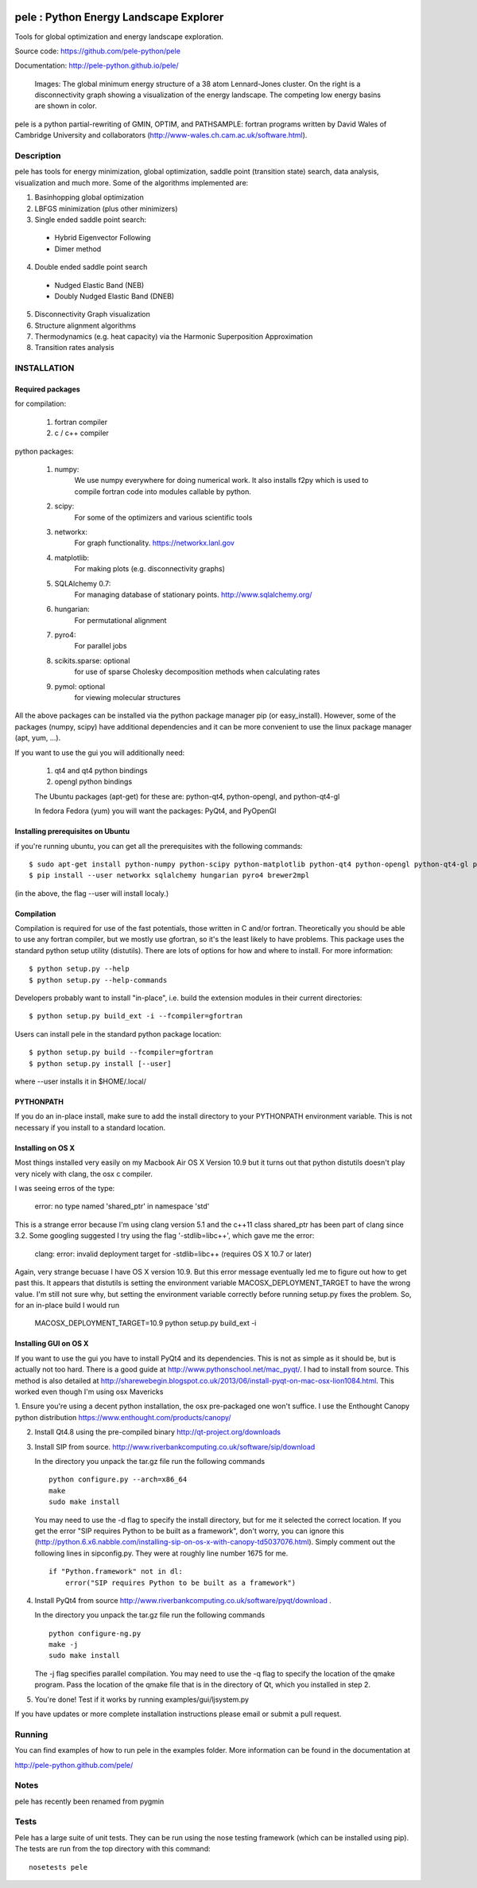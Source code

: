 .. image:: https://travis-ci.org/pele-python/pele.svg?branch=master
    :target: https://travis-ci.org/pele-python/pele

.. image:: https://coveralls.io/repos/pele-python/pele/badge.png?branch=master 
    :target: https://coveralls.io/r/pele-python/pele?branch=master

pele : Python Energy Landscape Explorer
+++++++++++++++++++++++++++++++++++++++

Tools for global optimization and energy landscape exploration.

Source code: https://github.com/pele-python/pele

Documentation: http://pele-python.github.io/pele/



.. figure:: lj38_gmin_dgraph.png

  Images: The global minimum energy structure of a 38 atom Lennard-Jones cluster.  On
  the right is a disconnectivity graph showing a visualization of the energy
  landscape.  The competing low energy basins are shown in color.

pele is a python partial-rewriting of GMIN, OPTIM, and PATHSAMPLE: fortran
programs written by David Wales of Cambridge University and collaborators
(http://www-wales.ch.cam.ac.uk/software.html).  

Description
===========
pele has tools for energy minimization, global optimization, saddle point
(transition state) search, data analysis, visualization and much more.  Some of
the algorithms implemented are:

1. Basinhopping global optimization

#. LBFGS minimization (plus other minimizers)

#. Single ended saddle point search:

  - Hybrid Eigenvector Following

  - Dimer method

4. Double ended saddle point search

  - Nudged Elastic Band (NEB)

  - Doubly Nudged Elastic Band (DNEB)

5. Disconnectivity Graph visualization

6. Structure alignment algorithms

7. Thermodynamics (e.g. heat capacity) via the Harmonic Superposition Approximation

8. Transition rates analysis

INSTALLATION
============

Required packages
-----------------

for compilation:

  1. fortran compiler

  #. c / c++ compiler

python packages:

  1. numpy: 
       We use numpy everywhere for doing numerical work.  It also installs f2py which
       is used to compile fortran code into modules callable by python.

  #. scipy:
       For some of the optimizers and various scientific tools

  #. networkx: 
       For graph functionality. https://networkx.lanl.gov

  #. matplotlib:
       For making plots (e.g. disconnectivity graphs)

  #. SQLAlchemy 0.7: 
       For managing database of stationary points.  http://www.sqlalchemy.org/

  #. hungarian: 
       For permutational alignment

  #. pyro4: 
       For parallel jobs

  #. scikits.sparse: optional 
       for use of sparse Cholesky decomposition methods when calculating rates

  #. pymol: optional
       for viewing molecular structures


All the above packages can be installed via the python package manager pip (or
easy_install).  However, some of the packages (numpy, scipy) have additional
dependencies and it can be more convenient to use the linux package manager
(apt, yum, ...).

If you want to use the gui you will additionally need:

  1. qt4 and qt4 python bindings

  #. opengl python bindings

  The Ubuntu packages (apt-get) for these are: python-qt4, python-opengl, and python-qt4-gl

  In fedora Fedora (yum) you will want the packages: PyQt4, and PyOpenGl


Installing prerequisites on Ubuntu
----------------------------------
if you're running ubuntu, you can get all the prerequisites with the following
commands::

  $ sudo apt-get install python-numpy python-scipy python-matplotlib python-qt4 python-opengl python-qt4-gl python-pip cython pymol
  $ pip install --user networkx sqlalchemy hungarian pyro4 brewer2mpl

(in the above, the flag --user will install localy.)


Compilation
-----------

Compilation is required for use of the fast potentials, those written in C
and/or fortran.  Theoretically you should be able to use any fortran compiler,
but we mostly use gfortran, so it's the least likely to have problems.  This
package uses the standard python setup utility (distutils).  There are lots of
options for how and where to install. For more information::
  
  $ python setup.py --help 
  $ python setup.py --help-commands

Developers probably want to install "in-place", i.e. build the extension
modules in their current directories::

  $ python setup.py build_ext -i --fcompiler=gfortran

Users can install pele in the standard python package location::

  $ python setup.py build --fcompiler=gfortran
  $ python setup.py install [--user]

where --user installs it in $HOME/.local/


PYTHONPATH  
----------
If you do an in-place install, make sure to add the install directory to your
PYTHONPATH environment variable.  This is not necessary if you install to a
standard location.


Installing on OS X
------------------
Most things installed very easily on my Macbook Air OS X Version 10.9 but it
turns out that python distutils doesn't play very nicely with clang, the osx c
compiler.  

I was seeing erros of the type:

    error: no type named 'shared_ptr' in namespace 'std'

This is a strange error because I'm using clang version 5.1 and the c++11 class
shared_ptr has been part of clang since 3.2.  Some googling suggested I try
using the flag '-stdlib=libc++', which gave me the error:

    clang: error: invalid deployment target for -stdlib=libc++ (requires OS X 10.7 or later)

Again, very strange becuase I have OS X version 10.9.  But this error message
eventually led me to figure out how to get past this.  It appears that
distutils is setting the environment variable MACOSX_DEPLOYMENT_TARGET to have
the wrong value.  I'm still not sure why, but setting the environment variable
correctly before running setup.py fixes the problem.  So, for an in-place build
I would run

    MACOSX_DEPLOYMENT_TARGET=10.9 python setup.py build_ext -i


Installing GUI on OS X
----------------------

If you want to use the gui you have to install PyQt4 and its dependencies.
This is not as simple as it should be, but is actually not too hard.  There is a good guide at
http://www.pythonschool.net/mac_pyqt/. I had to install from source.
This method is also detailed at
http://sharewebegin.blogspot.co.uk/2013/06/install-pyqt-on-mac-osx-lion1084.html.
This worked even though I'm using osx Mavericks

1. Ensure you're using a decent python installation, the osx pre-packaged one won't suffice.
I use the Enthought Canopy python distribution https://www.enthought.com/products/canopy/

2. Install Qt4.8 using the pre-compiled binary http://qt-project.org/downloads

3. Install SIP from source.
   http://www.riverbankcomputing.co.uk/software/sip/download

   In the directory you unpack the tar.gz file run the following commands
   ::

     python configure.py --arch=x86_64
     make
     sudo make install

   You may need to use the -d flag to specify the install directory, but for me
   it selected the correct location. If you get the error "SIP requires Python to be built as a framework",
   don't worry, you can ignore this (http://python.6.x6.nabble.com/installing-sip-on-os-x-with-canopy-td5037076.html).
   Simply comment out the following lines in sipconfig.py. They were at roughly line number 1675 for me.
   ::

    if "Python.framework" not in dl:
        error("SIP requires Python to be built as a framework")
   
4. Install PyQt4 from source
   http://www.riverbankcomputing.co.uk/software/pyqt/download .

   In the directory you unpack the tar.gz file run the following commands
   ::

     python configure-ng.py
     make -j
     sudo make install

   The -j flag specifies parallel compilation.  You may need to use the -q flag
   to specify the location of the qmake program.  Pass the location of the
   qmake file that is in the directory of Qt, which you installed in step 2.
 
5. You're done!  Test if it works by running examples/gui/ljsystem.py

If you have updates or more complete installation instructions please email or
submit a pull request.

Running
=======

You can find examples of how to run pele in the examples folder.  More
information can be found in the documentation at

http://pele-python.github.com/pele/


Notes
=====
pele has recently been renamed from pygmin

Tests
=====
Pele has a large suite of unit tests.  They can be run using the nose testing
framework (which can be installed using pip).  The tests are run from the top
directory with this command::

  nosetests pele
